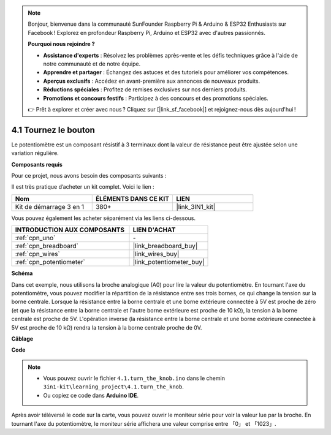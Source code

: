 .. note::

    Bonjour, bienvenue dans la communauté SunFounder Raspberry Pi & Arduino & ESP32 Enthusiasts sur Facebook ! Explorez en profondeur Raspberry Pi, Arduino et ESP32 avec d'autres passionnés.

    **Pourquoi nous rejoindre ?**

    - **Assistance d'experts** : Résolvez les problèmes après-vente et les défis techniques grâce à l'aide de notre communauté et de notre équipe.
    - **Apprendre et partager** : Échangez des astuces et des tutoriels pour améliorer vos compétences.
    - **Aperçus exclusifs** : Accédez en avant-première aux annonces de nouveaux produits.
    - **Réductions spéciales** : Profitez de remises exclusives sur nos derniers produits.
    - **Promotions et concours festifs** : Participez à des concours et des promotions spéciales.

    👉 Prêt à explorer et créer avec nous ? Cliquez sur [|link_sf_facebook|] et rejoignez-nous dès aujourd'hui !

.. _ar_potentiometer:

4.1 Tournez le bouton
=========================

Le potentiomètre est un composant résistif à 3 terminaux dont la valeur de résistance peut être ajustée selon une variation régulière.

**Composants requis**

Pour ce projet, nous avons besoin des composants suivants :

Il est très pratique d’acheter un kit complet. Voici le lien :

.. list-table::
    :widths: 20 20 20
    :header-rows: 1

    *   - Nom
        - ÉLÉMENTS DANS CE KIT
        - LIEN
    *   - Kit de démarrage 3 en 1
        - 380+
        - |link_3IN1_kit|

Vous pouvez également les acheter séparément via les liens ci-dessous.

.. list-table::
    :widths: 30 20
    :header-rows: 1

    *   - INTRODUCTION AUX COMPOSANTS
        - LIEN D'ACHAT
    *   - :ref:`cpn_uno`
        - \-
    *   - :ref:`cpn_breadboard`
        - |link_breadboard_buy|
    *   - :ref:`cpn_wires`
        - |link_wires_buy|
    *   - :ref:`cpn_potentiometer`
        - |link_potentiometer_buy|

**Schéma**

.. image:: img/circuit_5.1_potentiometer.png

Dans cet exemple, nous utilisons la broche analogique (A0) pour lire la valeur du 
potentiomètre. En tournant l'axe du potentiomètre, vous pouvez modifier la répartition 
de la résistance entre ses trois bornes, ce qui change la tension sur la borne centrale. 
Lorsque la résistance entre la borne centrale et une borne extérieure connectée à 5V est 
proche de zéro (et que la résistance entre la borne centrale et l'autre borne extérieure 
est proche de 10 kΩ), la tension à la borne centrale est proche de 5V. L'opération inverse 
(la résistance entre la borne centrale et une borne extérieure connectée à 5V est proche 
de 10 kΩ) rendra la tension à la borne centrale proche de 0V.

**Câblage**

.. image:: img/4.1_turn_thek_knob_bb.png
    :width: 600
    :align: center

**Code**

.. note::

   * Vous pouvez ouvrir le fichier ``4.1.turn_the_knob.ino`` dans le chemin ``3in1-kit\learning_project\4.1.turn_the_knob``. 
   * Ou copiez ce code dans **Arduino IDE**.

.. raw:: html

    <iframe src=https://create.arduino.cc/editor/sunfounder01/d931f2c9-74bc-4a53-8531-39a21a07dbaf/preview?embed style="height:510px;width:100%;margin:10px 0" frameborder=0></iframe>

Après avoir téléversé le code sur la carte, vous pouvez ouvrir le moniteur série pour voir 
la valeur lue par la broche. En tournant l'axe du potentiomètre, le moniteur série affichera 
une valeur comprise entre 「0」 et 「1023」.
